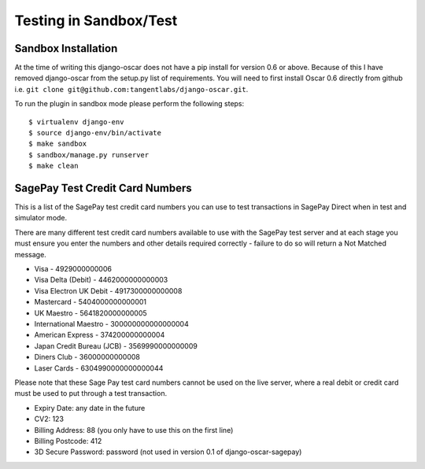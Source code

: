 Testing in Sandbox/Test
===================

============================
Sandbox Installation
============================

At the time of writing this django-oscar does not have a pip install for version 0.6 or above. Because of this
I have removed django-oscar from the setup.py list of requirements. You will need to first install
Oscar 0.6 directly from github i.e. ``git clone git@github.com:tangentlabs/django-oscar.git``.

To run the plugin in sandbox mode please perform the following steps::

    $ virtualenv django-env
    $ source django-env/bin/activate
    $ make sandbox
    $ sandbox/manage.py runserver
    $ make clean

===================================
SagePay Test Credit Card Numbers
===================================

This is a list of the SagePay test credit card numbers you can use to test transactions
in SagePay Direct when in test and simulator mode.

There are many different test credit card numbers available to use with the SagePay
test server and at each stage you must ensure you enter the numbers and other details required correctly
- failure to do so will return a Not Matched message.


* Visa - 4929000000006
* Visa Delta (Debit) - 4462000000000003
* Visa Electron UK Debit - 4917300000000008
* Mastercard - 5404000000000001
* UK Maestro - 5641820000000005
* International Maestro - 300000000000000004
* American Express - 374200000000004
* Japan Credit Bureau (JCB) - 3569990000000009
* Diners Club - 36000000000008
* Laser Cards - 6304990000000000044

Please note that these Sage Pay test card numbers cannot be used on the live server,
where a real debit or credit card must be used to put through a test transaction.


* Expiry Date: any date in the future
* CV2: 123
* Billing Address: 88 (you only have to use this on the first line)
* Billing Postcode: 412
* 3D Secure Password: password (not used in version 0.1 of django-oscar-sagepay)


